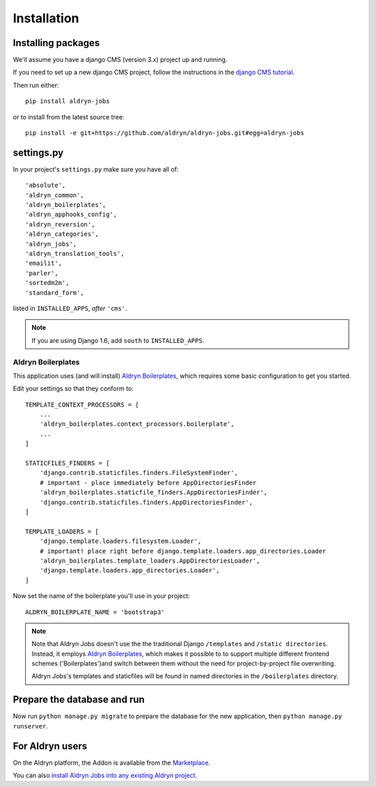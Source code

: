 ############
Installation
############


*******************
Installing packages
*******************

We'll assume you have a django CMS (version 3.x) project up and running.

If you need to set up a new django CMS project, follow the instructions in the `django CMS tutorial
<http://docs.django-cms.org/en/develop/introduction/install.html>`_.

Then run either::

    pip install aldryn-jobs

or to install from the latest source tree::

    pip install -e git+https://github.com/aldryn/aldryn-jobs.git#egg=aldryn-jobs


***********
settings.py
***********

In your project's ``settings.py`` make sure you have all of::

    'absolute',
    'aldryn_common',
    'aldryn_boilerplates',
    'aldryn_apphooks_config',
    'aldryn_reversion',
    'aldryn_categories',
    'aldryn_jobs',
    'aldryn_translation_tools',
    'emailit',
    'parler',
    'sortedm2m',
    'standard_form',

listed in ``INSTALLED_APPS``, *after* ``'cms'``.

.. note::
   If you are using Django 1.6, add ``south`` to  ``INSTALLED_APPS``.


Aldryn Boilerplates
===================

This application uses (and will install) `Aldryn Boilerplates <https://github.com/aldryn/aldryn-boilerplates>`_,
which requires some basic configuration to get you started. 

Edit your settings so that they conform to::

    TEMPLATE_CONTEXT_PROCESSORS = [
        ...
        'aldryn_boilerplates.context_processors.boilerplate',
        ...
    ]

    STATICFILES_FINDERS = [
        'django.contrib.staticfiles.finders.FileSystemFinder',
        # important - place immediately before AppDirectoriesFinder
        'aldryn_boilerplates.staticfile_finders.AppDirectoriesFinder',
        'django.contrib.staticfiles.finders.AppDirectoriesFinder',
    ]

    TEMPLATE_LOADERS = [
        'django.template.loaders.filesystem.Loader',
        # important! place right before django.template.loaders.app_directories.Loader
        'aldryn_boilerplates.template_loaders.AppDirectoriesLoader',
        'django.template.loaders.app_directories.Loader',
    ]

Now set the name of the boilerplate you'll use in your project::

    ALDRYN_BOILERPLATE_NAME = 'bootstrap3'

.. note::
   Note that Aldryn Jobs doesn't use the the traditional Django ``/templates`` and ``/static
   directories``. Instead, it employs `Aldryn Boilerplates
   <https://github.com/aldryn/aldryn-boilerplates>`_, which makes it possible to to support
   multiple different frontend schemes ('Boilerplates')and switch between them without the need for
   project-by-project file overwriting.

   Aldryn Jobs's templates and staticfiles will be found in named directories in the
   ``/boilerplates`` directory.


****************************
Prepare the database and run
****************************

Now run ``python manage.py migrate`` to prepare the database for the new
application, then ``python manage.py runserver``.


****************
For Aldryn users
****************

On the Aldryn platform, the Addon is available from the `Marketplace
<http://www.aldryn.com/en/marketplace>`_.

You can also `install Aldryn Jobs into any existing Aldryn project
<https://control.aldryn.com/control/?select_project_for_addon=aldryn-jobs>`_.
